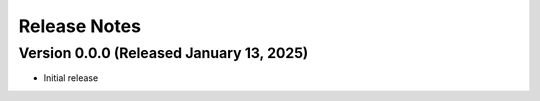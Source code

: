 Release Notes
=============

Version 0.0.0 (Released January 13, 2025)
-------------

- Initial release
